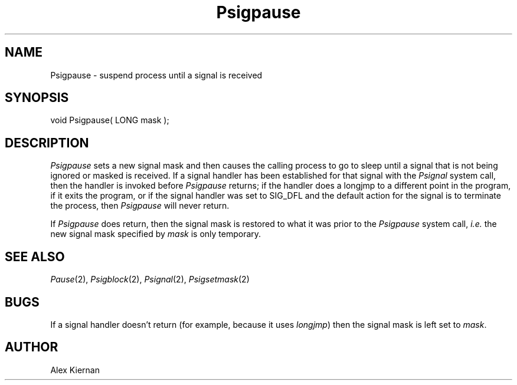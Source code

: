 .TH Psigpause 2 "MiNT Programmer's Manual" "Version 1.0" "Feb. 1, 1993"
.SH NAME
Psigpause \- suspend process until a signal is received
.SH SYNOPSIS
.nf
void Psigpause( LONG mask );
.fi
.SH DESCRIPTION
.I Psigpause
sets a new signal mask and then
causes the calling process to go to sleep until a signal that is not being
ignored or masked is received. If a signal handler has been established for
that signal with the
.I Psignal
system call, then the handler is invoked before
.I Psigpause
returns; if the handler does a longjmp to a different point in the
program, if it exits the program, or if the signal handler was set
to SIG_DFL and the default action for the signal is to terminate the
process, then
.I Psigpause
will never return.
.PP
If
.I Psigpause
does return, then the signal mask is restored to what it was prior to
the
.I Psigpause
system call,
.I i.e.
the new signal mask specified by
.I mask
is only temporary.
.SH "SEE ALSO"
.IR Pause (2),
.IR Psigblock (2),
.IR Psignal (2),
.IR Psigsetmask (2)
.SH BUGS
If a signal handler doesn't return (for example, because it uses
.IR longjmp )
then the signal mask is left set to
.IR mask .
.SH AUTHOR
Alex Kiernan
